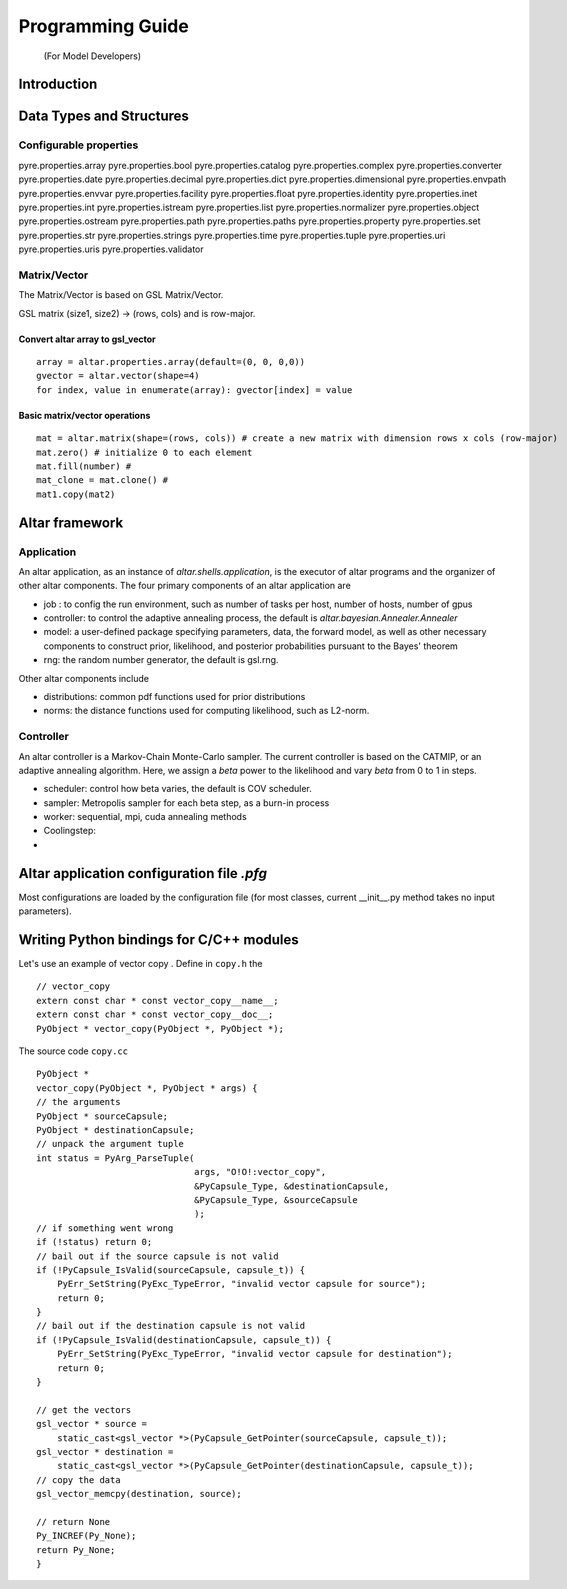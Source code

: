 #################
Programming Guide
#################
 (For Model Developers)


Introduction
============


Data Types and Structures
=========================

Configurable properties
-----------------------

pyre.properties.array
pyre.properties.bool
pyre.properties.catalog
pyre.properties.complex
pyre.properties.converter
pyre.properties.date
pyre.properties.decimal
pyre.properties.dict
pyre.properties.dimensional
pyre.properties.envpath
pyre.properties.envvar
pyre.properties.facility
pyre.properties.float
pyre.properties.identity
pyre.properties.inet
pyre.properties.int
pyre.properties.istream
pyre.properties.list
pyre.properties.normalizer
pyre.properties.object
pyre.properties.ostream
pyre.properties.path
pyre.properties.paths
pyre.properties.property
pyre.properties.set
pyre.properties.str
pyre.properties.strings
pyre.properties.time
pyre.properties.tuple
pyre.properties.uri
pyre.properties.uris
pyre.properties.validator


Matrix/Vector
-------------
The Matrix/Vector is based on GSL Matrix/Vector.

GSL matrix (size1, size2) -> (rows, cols) and is row-major.

Convert altar array to gsl_vector
~~~~~~~~~~~~~~~~~~~~~~~~~~~~~~~~~

::

    array = altar.properties.array(default=(0, 0, 0,0))
    gvector = altar.vector(shape=4)
    for index, value in enumerate(array): gvector[index] = value

Basic matrix/vector operations
~~~~~~~~~~~~~~~~~~~~~~~~~~~~~~

::

    mat = altar.matrix(shape=(rows, cols)) # create a new matrix with dimension rows x cols (row-major)
    mat.zero() # initialize 0 to each element
    mat.fill(number) #
    mat_clone = mat.clone() #
    mat1.copy(mat2)


Altar framework
===============

Application
-----------

An altar application, as an instance of `altar.shells.application`, is the executor of altar programs and the organizer of other altar components. The four primary components of an altar application are

- job : to config the run environment, such as number of tasks per host, number of hosts, number of gpus
- controller: to control the adaptive annealing process, the default is `altar.bayesian.Annealer.Annealer`
- model: a user-defined package specifying parameters, data, the forward model, as well as other necessary components to construct prior, likelihood, and posterior probabilities pursuant to the Bayes' theorem
- rng: the random number generator, the default is gsl.rng.

Other altar components include

- distributions: common pdf functions used for prior distributions
- norms: the distance functions used for computing likelihood, such as L2-norm.



Controller
----------

An altar controller is a Markov-Chain Monte-Carlo sampler. The current controller is based on the CATMIP, or an adaptive annealing algorithm. Here, we assign a `beta` power to the likelihood and vary `beta` from 0 to 1 in steps.

- scheduler: control how beta varies, the default is COV scheduler.
- sampler: Metropolis sampler for each beta step, as a burn-in process
- worker: sequential, mpi, cuda annealing methods
- Coolingstep:
-

Altar application configuration file `.pfg`
===========================================

Most configurations are loaded by the configuration file (for most classes, current __init__.py method takes no input parameters).


Writing Python bindings for C/C++ modules
=========================================

Let's use an example of vector copy .
Define in ``copy.h`` the

::

        // vector_copy
        extern const char * const vector_copy__name__;
        extern const char * const vector_copy__doc__;
        PyObject * vector_copy(PyObject *, PyObject *);

The source code ``copy.cc``

::

    PyObject *
    vector_copy(PyObject *, PyObject * args) {
    // the arguments
    PyObject * sourceCapsule;
    PyObject * destinationCapsule;
    // unpack the argument tuple
    int status = PyArg_ParseTuple(
                                  args, "O!O!:vector_copy",
                                  &PyCapsule_Type, &destinationCapsule,
                                  &PyCapsule_Type, &sourceCapsule
                                  );
    // if something went wrong
    if (!status) return 0;
    // bail out if the source capsule is not valid
    if (!PyCapsule_IsValid(sourceCapsule, capsule_t)) {
        PyErr_SetString(PyExc_TypeError, "invalid vector capsule for source");
        return 0;
    }
    // bail out if the destination capsule is not valid
    if (!PyCapsule_IsValid(destinationCapsule, capsule_t)) {
        PyErr_SetString(PyExc_TypeError, "invalid vector capsule for destination");
        return 0;
    }

    // get the vectors
    gsl_vector * source =
        static_cast<gsl_vector *>(PyCapsule_GetPointer(sourceCapsule, capsule_t));
    gsl_vector * destination =
        static_cast<gsl_vector *>(PyCapsule_GetPointer(destinationCapsule, capsule_t));
    // copy the data
    gsl_vector_memcpy(destination, source);

    // return None
    Py_INCREF(Py_None);
    return Py_None;
    }






